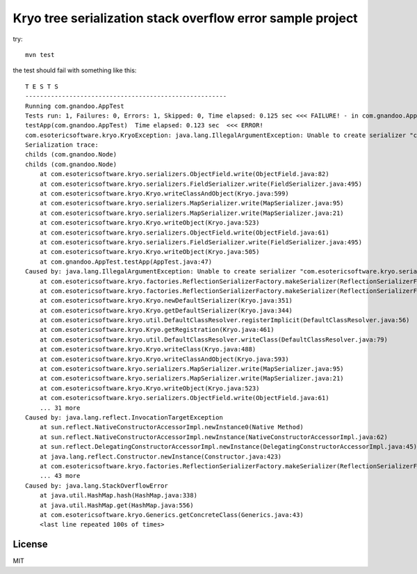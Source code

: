 Kryo tree serialization stack overflow error sample project
===========================================================

try::

    mvn test

the test should fail with something like this::

    T E S T S
    -------------------------------------------------------
    Running com.gnandoo.AppTest
    Tests run: 1, Failures: 0, Errors: 1, Skipped: 0, Time elapsed: 0.125 sec <<< FAILURE! - in com.gnandoo.AppTest
    testApp(com.gnandoo.AppTest)  Time elapsed: 0.123 sec  <<< ERROR!
    com.esotericsoftware.kryo.KryoException: java.lang.IllegalArgumentException: Unable to create serializer "com.esotericsoftware.kryo.serializers.FieldSerializer" for class: com.gnandoo.Leaf
    Serialization trace:
    childs (com.gnandoo.Node)
    childs (com.gnandoo.Node)
        at com.esotericsoftware.kryo.serializers.ObjectField.write(ObjectField.java:82)
        at com.esotericsoftware.kryo.serializers.FieldSerializer.write(FieldSerializer.java:495)
        at com.esotericsoftware.kryo.Kryo.writeClassAndObject(Kryo.java:599)
        at com.esotericsoftware.kryo.serializers.MapSerializer.write(MapSerializer.java:95)
        at com.esotericsoftware.kryo.serializers.MapSerializer.write(MapSerializer.java:21)
        at com.esotericsoftware.kryo.Kryo.writeObject(Kryo.java:523)
        at com.esotericsoftware.kryo.serializers.ObjectField.write(ObjectField.java:61)
        at com.esotericsoftware.kryo.serializers.FieldSerializer.write(FieldSerializer.java:495)
        at com.esotericsoftware.kryo.Kryo.writeObject(Kryo.java:505)
        at com.gnandoo.AppTest.testApp(AppTest.java:47)
    Caused by: java.lang.IllegalArgumentException: Unable to create serializer "com.esotericsoftware.kryo.serializers.FieldSerializer" for class: com.gnandoo.Leaf
        at com.esotericsoftware.kryo.factories.ReflectionSerializerFactory.makeSerializer(ReflectionSerializerFactory.java:48)
        at com.esotericsoftware.kryo.factories.ReflectionSerializerFactory.makeSerializer(ReflectionSerializerFactory.java:26)
        at com.esotericsoftware.kryo.Kryo.newDefaultSerializer(Kryo.java:351)
        at com.esotericsoftware.kryo.Kryo.getDefaultSerializer(Kryo.java:344)
        at com.esotericsoftware.kryo.util.DefaultClassResolver.registerImplicit(DefaultClassResolver.java:56)
        at com.esotericsoftware.kryo.Kryo.getRegistration(Kryo.java:461)
        at com.esotericsoftware.kryo.util.DefaultClassResolver.writeClass(DefaultClassResolver.java:79)
        at com.esotericsoftware.kryo.Kryo.writeClass(Kryo.java:488)
        at com.esotericsoftware.kryo.Kryo.writeClassAndObject(Kryo.java:593)
        at com.esotericsoftware.kryo.serializers.MapSerializer.write(MapSerializer.java:95)
        at com.esotericsoftware.kryo.serializers.MapSerializer.write(MapSerializer.java:21)
        at com.esotericsoftware.kryo.Kryo.writeObject(Kryo.java:523)
        at com.esotericsoftware.kryo.serializers.ObjectField.write(ObjectField.java:61)
        ... 31 more
    Caused by: java.lang.reflect.InvocationTargetException
        at sun.reflect.NativeConstructorAccessorImpl.newInstance0(Native Method)
        at sun.reflect.NativeConstructorAccessorImpl.newInstance(NativeConstructorAccessorImpl.java:62)
        at sun.reflect.DelegatingConstructorAccessorImpl.newInstance(DelegatingConstructorAccessorImpl.java:45)
        at java.lang.reflect.Constructor.newInstance(Constructor.java:423)
        at com.esotericsoftware.kryo.factories.ReflectionSerializerFactory.makeSerializer(ReflectionSerializerFactory.java:35)
        ... 43 more
    Caused by: java.lang.StackOverflowError
        at java.util.HashMap.hash(HashMap.java:338)
        at java.util.HashMap.get(HashMap.java:556)
        at com.esotericsoftware.kryo.Generics.getConcreteClass(Generics.java:43)
        <last line repeated 100s of times>

License
-------

MIT

